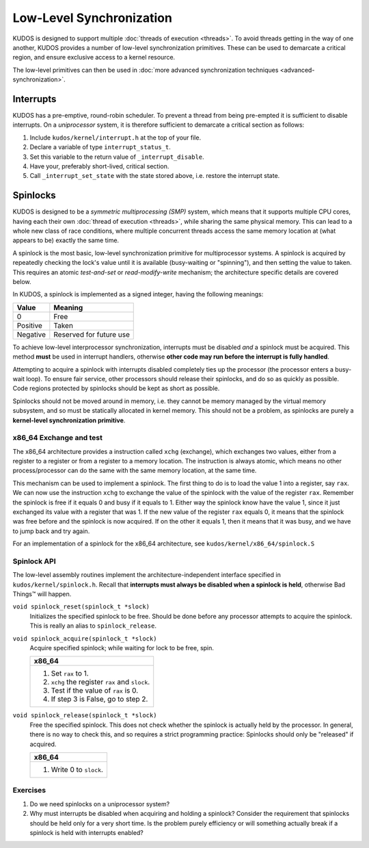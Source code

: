 Low-Level Synchronization
=========================

KUDOS is designed to support multiple :doc:`threads of execution <threads>`. To
avoid threads getting in the way of one another, KUDOS provides a number of
low-level synchronization primitives. These can be used to demarcate a critical
region, and ensure exclusive access to a kernel resource.

The low-level primitives can then be used in :doc:`more advanced
synchronization techniques <advanced-synchronization>`.

Interrupts
----------

KUDOS has a pre-emptive, round-robin scheduler. To prevent a thread from being
pre-empted it is sufficient to disable interrupts. On a *uniprocessor* system,
it is therefore sufficient to demarcate a critical section as follows:

1. Include ``kudos/kernel/interrupt.h`` at the top of your file.

2. Declare a variable of type ``interrupt_status_t``.

3. Set this variable to the return value of ``_interrupt_disable``.

4. Have your, preferably short-lived, critical section.

5. Call ``_interrupt_set_state`` with the state stored above, i.e. restore the
   interrupt state.

Spinlocks
---------

KUDOS is designed to be a *symmetric multiprocessing (SMP)* system, which means
that it supports multiple CPU cores, having each their own :doc:`thread of
execution <threads>`, while sharing the same physical memory. This can lead to
a whole new class of race conditions, where multiple concurrent threads access
the same memory location at (what appears to be) exactly the same time.

A spinlock is the most basic, low-level synchronization primitive for
multiprocessor systems. A spinlock is acquired by repeatedly checking the
lock's value until it is available (busy-waiting or "spinning"), and then
setting the value to taken. This requires an atomic *test-and-set* or
*read-modify-write* mechanism; the architecture specific details are covered
below.

In KUDOS, a spinlock is implemented as a signed integer, having the following
meanings:

+----------+-------------------------+
| Value    | Meaning                 |
+==========+=========================+
| 0        | Free                    |
+----------+-------------------------+
| Positive | Taken                   |
+----------+-------------------------+
| Negative | Reserved for future use |
+----------+-------------------------+

To achieve low-level interprocessor synchronization, interrupts must be
disabled *and* a spinlock must be acquired. This method **must** be used in
interrupt handlers, otherwise **other code may run before the interrupt is
fully handled**.

Attempting to acquire a spinlock with interrupts disabled completely ties up
the processor (the processor enters a busy-wait loop). To ensure fair service,
other processors should release their spinlocks, and do so as quickly as
possible. Code regions protected by spinlocks should be kept as short as
possible.

Spinlocks should not be moved around in memory, i.e. they cannot be memory
managed by the virtual memory subsystem, and so must be statically allocated in
kernel memory. This should not be a problem, as spinlocks are purely a
**kernel-level synchronization primitive**.

x86_64 Exchange and test
^^^^^^^^^^^^^^^^^^^^^^^^
The x86_64 architecture provides a instruction called ``xchg``
(exchange), which exchanges two values, either from a register
to a register or from a register to a memory location. The instruction
is always atomic, which means no other process/processor can do
the same with the same memory location, at the same time.

This mechanism can be used to implement a spinlock.
The first thing to do is to load the value 1 into a register, say ``rax``. We
can now use the instruction ``xchg`` to exchange the value
of the spinlock with the value of the register ``rax``.
Remember the spinlock is free if it equals 0 and busy if it
equals to 1. Either way the spinlock know have the value 1, since
it just exchanged its value with a register that was 1.
If the new value of the register ``rax`` equals 0, it means that
the spinlock was free before and the spinlock is now acquired.
If on the other it equals 1, then it means that it was busy, and
we have to jump back and try again.

For an implementation of a spinlock for the x86_64 architecture, see
``kudos/kernel/x86_64/spinlock.S``

Spinlock API
^^^^^^^^^^^^

The low-level assembly routines implement the architecture-independent
interface specified in ``kudos/kernel/spinlock.h``.  Recall that **interrupts
must always be disabled when a spinlock is held**, otherwise Bad Things™ will
happen.

``void spinlock_reset(spinlock_t *slock)``
  Initializes the specified spinlock to be free. Should be done before any
  processor attempts to acquire the spinlock. This is really an alias to
  ``spinlock_release``.

``void spinlock_acquire(spinlock_t *slock)``
  Acquire specified spinlock; while waiting for lock to be free, spin.

  +-------------------------------------------------------+
  | x86_64                                                |
  +=======================================================+
  |  1. Set ``rax`` to 1.                                 |
  |  2. ``xchg`` the register ``rax`` and ``slock``.      |
  |  3. Test if the value of ``rax`` is 0.                |
  |  4. If step 3 is False, go to step 2.                 |
  +-------------------------------------------------------+

``void spinlock_release(spinlock_t *slock)``
  Free the specified spinlock. This does not check whether the spinlock is
  actually held by the processor. In general, there is no way to check this,
  and so requires a strict programming practice: Spinlocks should only be
  "released" if acquired.

  +---------------------------+
  | x86_64                    |
  +===========================+
  |  1. Write 0 to ``slock``. |
  +---------------------------+

Exercises
^^^^^^^^^

1. Do we need spinlocks on a uniprocessor system?

2. Why must interrupts be disabled when acquiring and holding a spinlock?
   Consider the requirement that spinlocks should be held only for a very
   short time. Is the problem purely efficiency or will something actually
   break if a spinlock is held with interrupts enabled?
